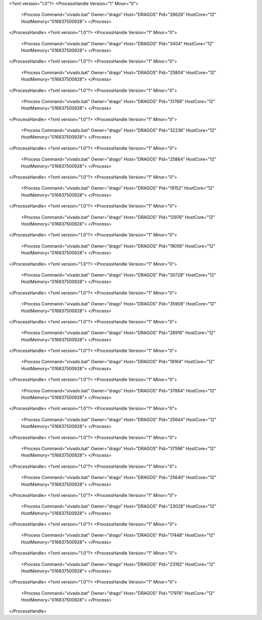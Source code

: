 <?xml version="1.0"?>
<ProcessHandle Version="1" Minor="0">
    <Process Command="vivado.bat" Owner="drago" Host="DRAGOS" Pid="28628" HostCore="12" HostMemory="016837500928">
    </Process>
</ProcessHandle>
<?xml version="1.0"?>
<ProcessHandle Version="1" Minor="0">
    <Process Command="vivado.bat" Owner="drago" Host="DRAGOS" Pid="3404" HostCore="12" HostMemory="016837500928">
    </Process>
</ProcessHandle>
<?xml version="1.0"?>
<ProcessHandle Version="1" Minor="0">
    <Process Command="vivado.bat" Owner="drago" Host="DRAGOS" Pid="25804" HostCore="12" HostMemory="016837500928">
    </Process>
</ProcessHandle>
<?xml version="1.0"?>
<ProcessHandle Version="1" Minor="0">
    <Process Command="vivado.bat" Owner="drago" Host="DRAGOS" Pid="31768" HostCore="12" HostMemory="016837500928">
    </Process>
</ProcessHandle>
<?xml version="1.0"?>
<ProcessHandle Version="1" Minor="0">
    <Process Command="vivado.bat" Owner="drago" Host="DRAGOS" Pid="32236" HostCore="12" HostMemory="016837500928">
    </Process>
</ProcessHandle>
<?xml version="1.0"?>
<ProcessHandle Version="1" Minor="0">
    <Process Command="vivado.bat" Owner="drago" Host="DRAGOS" Pid="25864" HostCore="12" HostMemory="016837500928">
    </Process>
</ProcessHandle>
<?xml version="1.0"?>
<ProcessHandle Version="1" Minor="0">
    <Process Command="vivado.bat" Owner="drago" Host="DRAGOS" Pid="19152" HostCore="12" HostMemory="016837500928">
    </Process>
</ProcessHandle>
<?xml version="1.0"?>
<ProcessHandle Version="1" Minor="0">
    <Process Command="vivado.bat" Owner="drago" Host="DRAGOS" Pid="12976" HostCore="12" HostMemory="016837500928">
    </Process>
</ProcessHandle>
<?xml version="1.0"?>
<ProcessHandle Version="1" Minor="0">
    <Process Command="vivado.bat" Owner="drago" Host="DRAGOS" Pid="19056" HostCore="12" HostMemory="016837500928">
    </Process>
</ProcessHandle>
<?xml version="1.0"?>
<ProcessHandle Version="1" Minor="0">
    <Process Command="vivado.bat" Owner="drago" Host="DRAGOS" Pid="30728" HostCore="12" HostMemory="016837500928">
    </Process>
</ProcessHandle>
<?xml version="1.0"?>
<ProcessHandle Version="1" Minor="0">
    <Process Command="vivado.bat" Owner="drago" Host="DRAGOS" Pid="35908" HostCore="12" HostMemory="016837500928">
    </Process>
</ProcessHandle>
<?xml version="1.0"?>
<ProcessHandle Version="1" Minor="0">
    <Process Command="vivado.bat" Owner="drago" Host="DRAGOS" Pid="28916" HostCore="12" HostMemory="016837500928">
    </Process>
</ProcessHandle>
<?xml version="1.0"?>
<ProcessHandle Version="1" Minor="0">
    <Process Command="vivado.bat" Owner="drago" Host="DRAGOS" Pid="18164" HostCore="12" HostMemory="016837500928">
    </Process>
</ProcessHandle>
<?xml version="1.0"?>
<ProcessHandle Version="1" Minor="0">
    <Process Command="vivado.bat" Owner="drago" Host="DRAGOS" Pid="37864" HostCore="12" HostMemory="016837500928">
    </Process>
</ProcessHandle>
<?xml version="1.0"?>
<ProcessHandle Version="1" Minor="0">
    <Process Command="vivado.bat" Owner="drago" Host="DRAGOS" Pid="25644" HostCore="12" HostMemory="016837500928">
    </Process>
</ProcessHandle>
<?xml version="1.0"?>
<ProcessHandle Version="1" Minor="0">
    <Process Command="vivado.bat" Owner="drago" Host="DRAGOS" Pid="37596" HostCore="12" HostMemory="016837500928">
    </Process>
</ProcessHandle>
<?xml version="1.0"?>
<ProcessHandle Version="1" Minor="0">
    <Process Command="vivado.bat" Owner="drago" Host="DRAGOS" Pid="25640" HostCore="12" HostMemory="016837500928">
    </Process>
</ProcessHandle>
<?xml version="1.0"?>
<ProcessHandle Version="1" Minor="0">
    <Process Command="vivado.bat" Owner="drago" Host="DRAGOS" Pid="23028" HostCore="12" HostMemory="016837500928">
    </Process>
</ProcessHandle>
<?xml version="1.0"?>
<ProcessHandle Version="1" Minor="0">
    <Process Command="vivado.bat" Owner="drago" Host="DRAGOS" Pid="17448" HostCore="12" HostMemory="016837500928">
    </Process>
</ProcessHandle>
<?xml version="1.0"?>
<ProcessHandle Version="1" Minor="0">
    <Process Command="vivado.bat" Owner="drago" Host="DRAGOS" Pid="23192" HostCore="12" HostMemory="016837500928">
    </Process>
</ProcessHandle>
<?xml version="1.0"?>
<ProcessHandle Version="1" Minor="0">
    <Process Command="vivado.bat" Owner="drago" Host="DRAGOS" Pid="17976" HostCore="12" HostMemory="016837500928">
    </Process>
</ProcessHandle>
